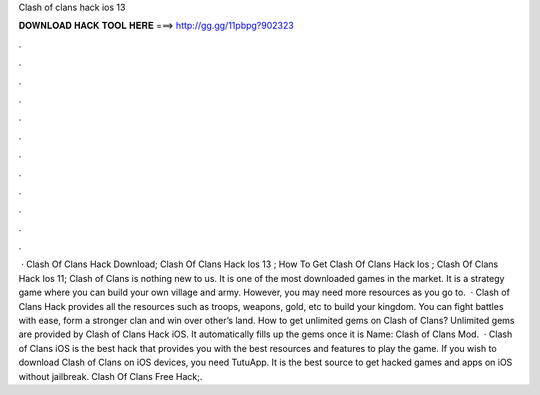 Clash of clans hack ios 13

𝐃𝐎𝐖𝐍𝐋𝐎𝐀𝐃 𝐇𝐀𝐂𝐊 𝐓𝐎𝐎𝐋 𝐇𝐄𝐑𝐄 ===> http://gg.gg/11pbpg?902323

.

.

.

.

.

.

.

.

.

.

.

.

 · Clash Of Clans Hack Download; Clash Of Clans Hack Ios 13 ; How To Get Clash Of Clans Hack Ios ; Clash Of Clans Hack Ios 11; Clash of Clans is nothing new to us. It is one of the most downloaded games in the market. It is a strategy game where you can build your own village and army. However, you may need more resources as you go to.  · Clash of Clans Hack provides all the resources such as troops, weapons, gold, etc to build your kingdom. You can fight battles with ease, form a stronger clan and win over other’s land. How to get unlimited gems on Clash of Clans? Unlimited gems are provided by Clash of Clans Hack iOS. It automatically fills up the gems once it is  Name: Clash of Clans Mod.  · Clash of Clans iOS is the best hack that provides you with the best resources and features to play the game. If you wish to download Clash of Clans on iOS devices, you need TutuApp. It is the best source to get hacked games and apps on iOS without jailbreak. Clash Of Clans Free Hack;.